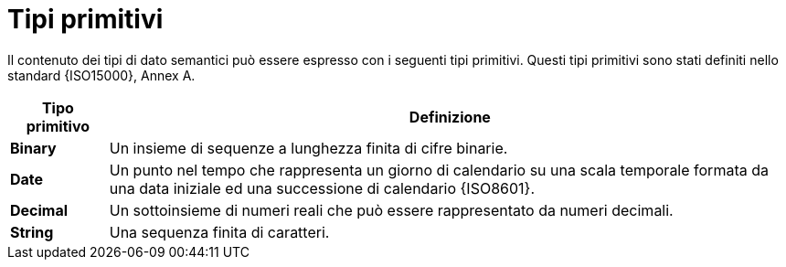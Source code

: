 
= Tipi primitivi

Il contenuto dei tipi di dato semantici può essere espresso con i seguenti tipi primitivi. Questi tipi primitivi sono stati definiti nello standard {ISO15000}, Annex A.

[cols="1s,7", options="header"]
|===
|Tipo primitivo
|Definizione

|Binary
|Un insieme di sequenze a lunghezza finita di cifre binarie.

|Date
|Un punto nel tempo che rappresenta un giorno di calendario su una scala temporale formata da una data iniziale ed una successione di calendario {ISO8601}.

|Decimal
|Un sottoinsieme di numeri reali che può essere rappresentato da numeri decimali.

|String
|Una sequenza finita di caratteri.
|===
